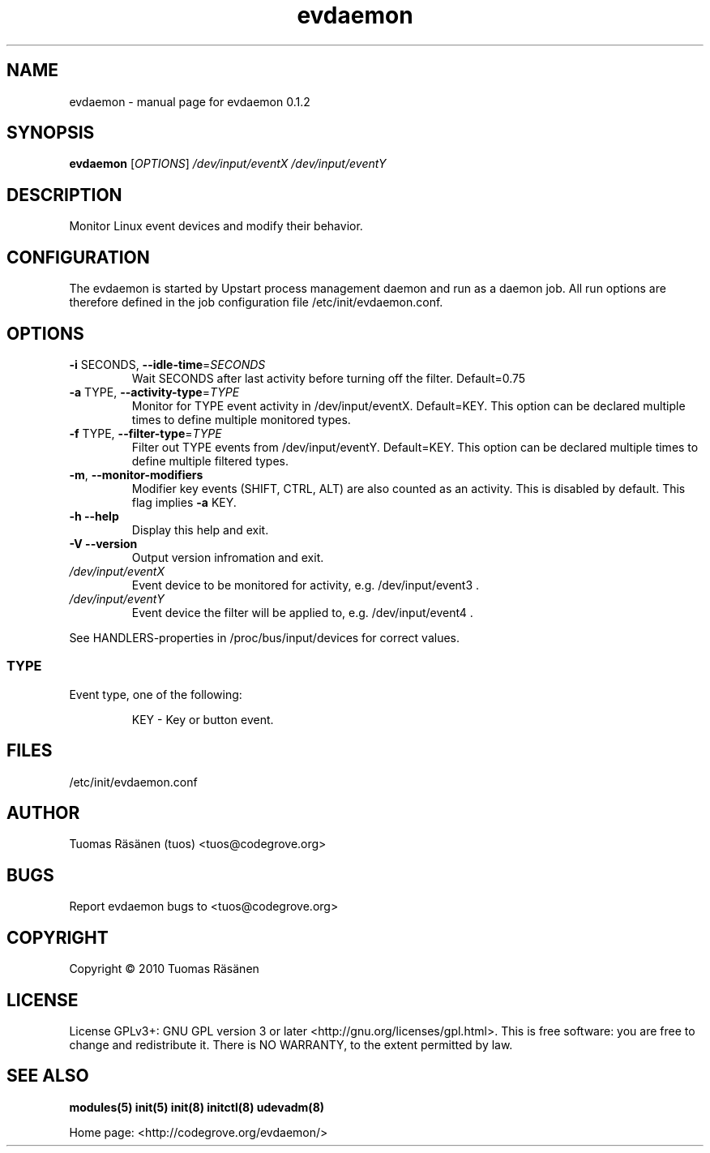 .TH evdaemon "8" "January 2010" "evdaemon 0.1.2" "System administration commands"
.SH NAME
evdaemon \- manual page for evdaemon 0.1.2
.SH SYNOPSIS
.B evdaemon
[\fIOPTIONS\fR] \fI/dev/input/eventX /dev/input/eventY\fR
.SH DESCRIPTION
Monitor Linux event devices and modify their behavior.
.SH CONFIGURATION
The evdaemon is started by Upstart process management daemon and
run as a daemon job. All run options are therefore defined in the job
configuration file /etc/init/evdaemon.conf.
.SH OPTIONS
.TP
\fB\-i\fR SECONDS, \fB\-\-idle\-time\fR=\fISECONDS\fR
Wait SECONDS after last activity before
turning off the filter. Default=0.75
.TP
\fB\-a\fR TYPE, \fB\-\-activity\-type\fR=\fITYPE\fR
Monitor for TYPE event activity in /dev/input/eventX.
Default=KEY. This option can be declared
multiple times to define multiple monitored
types.
.TP
\fB\-f\fR TYPE, \fB\-\-filter\-type\fR=\fITYPE\fR
Filter out TYPE events from /dev/input/eventY.
Default=KEY. This option can be declared
multiple times to define multiple filtered
types.
.TP
\fB\-m\fR, \fB\-\-monitor\-modifiers\fR
Modifier key events (SHIFT, CTRL, ALT)
are also counted as an activity. This
is disabled by default. This flag implies
\fB\-a\fR KEY.
.TP
\fB\-h\fR \fB\-\-help\fR
Display this help and exit.
.TP
\fB\-V\fR \fB\-\-version\fR
Output version infromation and exit.
.IP \fI/dev/input/eventX\fR
Event device to be monitored for activity, e.g. /dev/input/event3 .
.IP \fI/dev/input/eventY\fR
Event device the filter will be applied to, e.g. /dev/input/event4 .
.P
See HANDLERS-properties in /proc/bus/input/devices for correct values.
.SS TYPE
Event type, one of the following:
.IP
KEY \- Key or button event.
.SH FILES
.IP /etc/init/evdaemon.conf
.SH AUTHOR
Tuomas Räsänen (tuos) <tuos@codegrove.org>
.SH BUGS
Report evdaemon bugs to <tuos@codegrove.org>
.SH COPYRIGHT
Copyright © 2010 Tuomas Räsänen
.SH LICENSE
License GPLv3+: GNU GPL version 3 or later <http://gnu.org/licenses/gpl.html>.
This is free software: you are free to change and redistribute it.
There is NO WARRANTY, to the extent permitted by law.
.SH "SEE ALSO"
.BR modules(5)
.BR init(5)
.BR init(8)
.BR initctl(8)
.BR udevadm(8)
.PP
Home page: <http://codegrove.org/evdaemon/>
